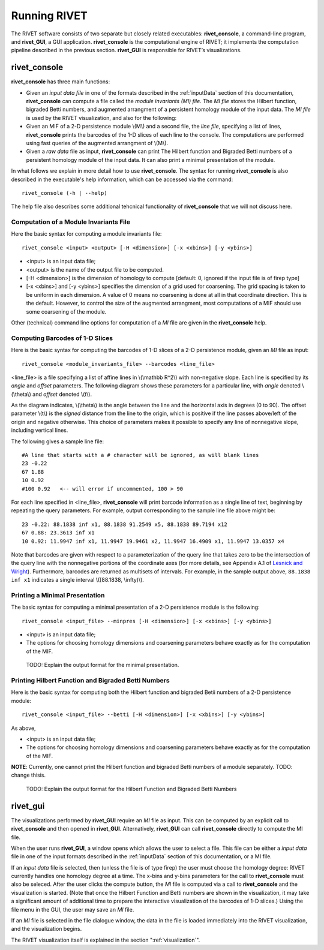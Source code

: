 .. _runningRIVET:

Running RIVET
=============

The RIVET software consists of two separate but closely related executables: **rivet_console**, a command-line program, and **rivet_GUI**, a GUI application.  **rivet_console** is the computational engine of RIVET; it implements the computation pipeline described in the previous section.  **rivet_GUI** is responsible for RIVET’s visualizations.  

**rivet_console**
--------------------------

**rivet_console** has three main functions: 

* Given an *input data file* in one of the formats described in the :ref:`inputData` section of this documentation, **rivet_console** can compute a file called the *module invariants (MI) file*.  The *MI file* stores the Hilbert function, bigraded Betti numbers, and augmented arrangment of a persistent homology module of the input data.  The *MI file* is used by the RIVET visualization, and also for the following:

* Given an MIF of a 2-D persistence module \\(M\\) and a second file, the *line file*, specifying a list of lines, **rivet_console** prints the barcodes of the 1-D slices of each line to the console.  The computations are performed using fast queries of the augmented arrangment of \\(M\\).

* Given a *raw data* file as input, **rivet_console** can print The Hilbert function and Bigraded Betti numbers of a persistent homology module of the input data.  It can also print a minimal presentation of the module.

In what follows we explain in more detail how to use **rivet_console**.  The syntax for running  **rivet_console** is also described in the executable's help information, which can be accessed via the command::

	rivet_console (-h | --help)
	
The help file also describes some additional tehcnical functionality of  **rivet_console** that we will not discuss here. 

Computation of a Module Invariants File
^^^^^^^^^^^^^^^^^^^^^^^^^^^^^^^^^^^^^^^^^^^^^^^^^^^^^^^^
Here the basic syntax for computing a module invariants file::

	 rivet_console <input> <output> [-H <dimension>] [-x <xbins>] [-y <ybins>]

* <input> is an input data file;
* <output> is the name of the output file to be computed.
* [-H <dimension>] is the dimension of homology to compute [default: 0, ignored if the input file is of firep type]
* [-x <xbins>] and [-y <ybins>] specifies the dimension of a grid used for coarsening.  The grid spacing is taken to be uniform in each dimension.  A value of 0 means no coarsening is done at all in that coordinate direction.  This is the default.  However, to control the size of the augmented arrangment, most computations of a MIF should use some coarsening of the module.

Other (technical) command line options for computation of a *MI* file are given in the **rivet_console** help.

Computing Barcodes of 1-D Slices
^^^^^^^^^^^^^^^^^^^^^^^^^^^^^^^^^^^^^^^^^^^^^^^^^^^^^^^^^^^^^^^^^^^^^^^^^^^^^^^^^^^^^^^^^^^^^^
Here is the basic syntax for computing the barcodes of 1-D slices of a 2-D persistence module, given an *MI* file as input::

	 rivet_console <module_invariants_file> --barcodes <line_file>

<line_file> is a file specifying a list of affine lines in \\(\\mathbb R^2\\) with non-negative slope.  Each line is specified by its *angle* and *offset* parameters.
The following diagram shows these parameters for a particular line, with *angle* denoted \\(\\theta\\) and *offset* denoted \\(t\\).

.. image:: images/line_diagram.png
   :width: 237px
   :height: 226px
   :alt: Diagram illustrating angle and offset used in RIVET
   :align: center

As the diagram indicates, \\(\\theta\\) is the angle between the line and the horizontal axis in degrees (0 to 90). 
The offset parameter \\(t\\) is the *signed* distance from the line to the origin, which is positive if the line passes above/left of the origin and negative otherwise. 
This choice of parameters makes it possible to specify any line of nonnegative slope, including vertical lines. 

The following gives a sample line file::

	#A line that starts with a # character will be ignored, as will blank lines
	23 -0.22
	67 1.88
	10 0.92
	#100 0.92   <-- will error if uncommented, 100 > 90
	
For each line specified in <line_file>, **rivet_console** will print barcode information as a single line of text, beginning by repeating the query parameters. For example, output corresponding to the sample line file above might be::

	23 -0.22: 88.1838 inf x1, 88.1838 91.2549 x5, 88.1838 89.7194 x12
	67 0.88: 23.3613 inf x1
	10 0.92: 11.9947 inf x1, 11.9947 19.9461 x2, 11.9947 16.4909 x1, 11.9947 13.0357 x4

Note that barcodes are given with respect to a parameterization of the query line that takes zero to be the intersection of the query line with the nonnegative portions of the coordinate axes (for more details, see Appendix A.1 of `Lesnick and Wright <https://arxiv.org/abs/1512.00180>`_). 
Furthermore, barcodes are returned as multisets of intervals. 
For example, in the sample output above, ``88.1838 inf x1`` indicates a single interval \\([88.1838, \\infty)\\).

Printing a Minimal Presentation
^^^^^^^^^^^^^^^^^^^^^^^^^^^^^^^^^^^^^^^^^^^^^^^^^^^^^^^^^^^^^^^^^^^^^^^^^^^^^^^^^^^^^^^^^^^^^
The basic syntax for computing a minimal presentation of a 2-D persistence module is the following::

	rivet_console <input_file> --minpres [-H <dimension>] [-x <xbins>] [-y <ybins>]

* <input> is an input data file;
* The options for choosing homology dimensions and coarsening parameters behave exactly as for the computation of the MIF.

 TODO: Explain the output format for the  minimal presentation.
  
Printing Hilbert Function and Bigraded Betti Numbers
^^^^^^^^^^^^^^^^^^^^^^^^^^^^^^^^^^^^^^^^^^^^^^^^^^^^^^^^^^^^^^^^^^^^^^
Here is the basic syntax for computing both the Hilbert function and bigraded Betii numbers of a 2-D persistence module::

	rivet_console <input_file> --betti [-H <dimension>] [-x <xbins>] [-y <ybins>]

As above,

* <input> is an input data file;
* The options for choosing homology dimensions and coarsening parameters behave exactly as for the computation of the MIF.

**NOTE**: Currently, one cannot print the Hilbert function and bigraded Betti numbers of a module separately.  TODO: change thisis.

 TODO: Explain the output format for the Hilbert Function and Bigraded Betti Numbers


**rivet_gui**
----------------------------
  
The visualizations performed by **rivet_GUI** require an *MI* file as input.  This can be computed by an explicit call to **rivet_console** and then opened in **rivet_GUI**.  Alternatively, **rivet_GUI** can call **rivet_console** directly to compute the MI file.

When the user runs **rivet_GUI**, a window opens which allows the user to select a file.
This file can be either a *input data* file in one of the input formats described in the :ref:`inputData` section of this documentation, or a MI file.

.. image:: images/File_Input_Dialog.png
   :width: 300px
   :height: 200px
   :alt: The file input dialogue of **rivet_gui** 
   :align: center

If an *input data* file is selected, then (unless the file is of type firep) the user must choose the homology degree: RIVET currently handles one homology degree at a time.  The x-bins and y-bins parameters for the call to **rivet_console** must also be seleced.  After the user clicks the compute button, the *MI* file is computed via a call to **rivet_console** and the visualization is started.  (Note that once the Hilbert Function and Betti numbers are shown in the visualization, it may take a significant amount of additional time to prepare the interactive visualization of the barcodes of 1-D slices.)
Using the file menu in the GUI, the user may save an *MI* file.

If an *MI* file is selected in the file dialogue window, the data in the file is loaded immediately into the RIVET visualization, and the visualization begins. 

The RIVET visualization itself is explained in the section ":ref:`visualization`".
